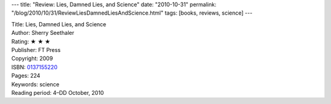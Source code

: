 ---
title: "Review: Lies, Damned Lies, and Science"
date: "2010-10-31"
permalink: "/blog/2010/10/31/ReviewLiesDamnedLiesAndScience.html"
tags: [books, reviews, science]
---



.. image:: https://images-na.ssl-images-amazon.com/images/P/0137155220.01.MZZZZZZZ.jpg
    :alt: Lies, Damned Lies, and Science
    :target: http://www.amazon.com/dp/0137155220/?tag=georgvreill-20
    :class: right-float

| Title: Lies, Damned Lies, and Science
| Author: Sherry Seethaler
| Rating: ★ ★ ★
| Publisher: FT Press
| Copyright: 2009
| ISBN: `0137155220 <http://www.amazon.com/dp/0137155220/?tag=georgvreill-20>`_
| Pages: 224
| Keywords: science
| Reading period: 4–DD October, 2010

.. _permalink:
    /blog/2010/10/31/ReviewLiesDamnedLiesAndScience.html
